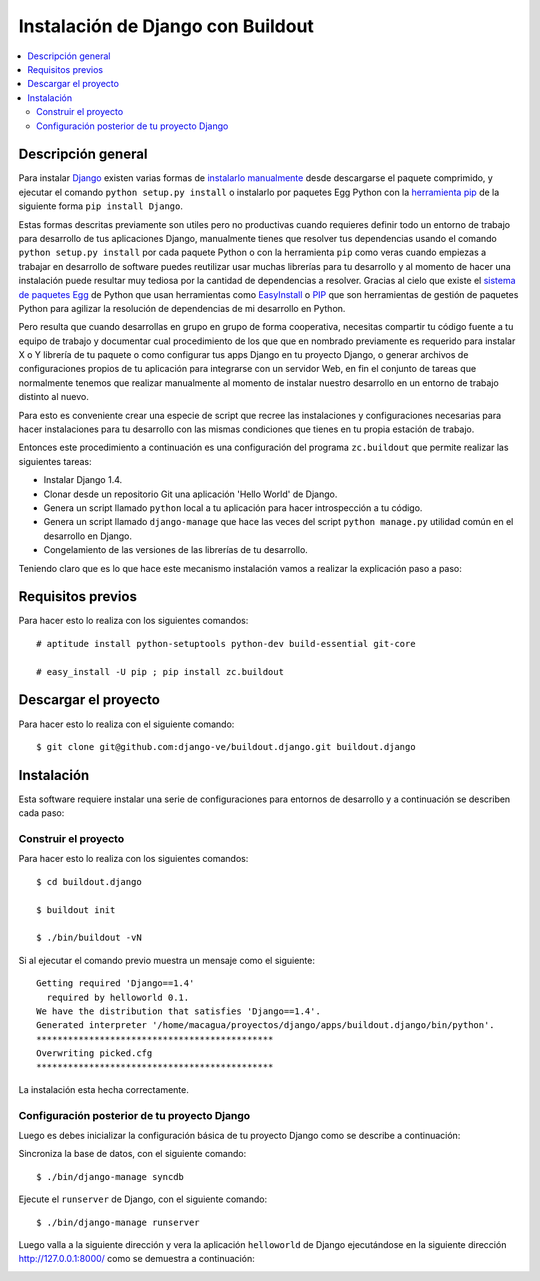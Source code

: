 .. -*- coding: utf-8 -*-

.. django_buildout:

==================================
Instalación de Django con Buildout
==================================

.. contents :: :local:


Descripción general
===================

Para instalar `Django`_ existen varias formas de `instalarlo manualmente`_ 
desde descargarse el paquete comprimido, y ejecutar el comando 
``python setup.py install`` o instalarlo por paquetes Egg Python 
con la `herramienta pip`_ de la siguiente forma ``pip install Django``. 

Estas formas descritas previamente son utiles pero no productivas cuando 
requieres definir todo un entorno de trabajo para desarrollo de tus 
aplicaciones Django, manualmente tienes que resolver tus dependencias 
usando el comando ``python setup.py install`` por cada paquete Python o con 
la herramienta ``pip`` como veras cuando empiezas a trabajar en desarrollo 
de software puedes reutilizar usar muchas librerías para tu desarrollo y al 
momento de hacer una instalación puede resultar muy tediosa por la cantidad 
de dependencias a resolver. Gracias al cielo que existe el `sistema de paquetes Egg`_ 
de Python que usan herramientas como `EasyInstall`_ o `PIP`_ que son herramientas 
de gestión de paquetes Python para agilizar la resolución de dependencias de 
mi desarrollo en Python.

Pero resulta que cuando desarrollas en grupo en grupo de forma cooperativa, 
necesitas compartir tu código fuente a tu equipo de trabajo y documentar cual 
procedimiento de los que que en nombrado previamente es requerido para instalar 
X o Y librería de tu paquete o como configurar tus apps Django en tu proyecto 
Django, o generar archivos de configuraciones propios de tu aplicación para 
integrarse con un servidor Web, en fin el conjunto de tareas que normalmente 
tenemos que realizar manualmente al momento de instalar nuestro desarrollo en 
un entorno de trabajo distinto al nuevo.

Para esto es conveniente crear una especie de script que recree las instalaciones 
y configuraciones necesarias para hacer instalaciones para tu desarrollo con las 
mismas condiciones que tienes en tu propia estación de trabajo.

Entonces este procedimiento a continuación es una configuración del programa 
``zc.buildout`` que permite realizar las siguientes tareas:

* Instalar Django 1.4.
* Clonar desde un repositorio Git una aplicación 'Hello World' de Django.
* Genera un script llamado ``python`` local a tu aplicación para hacer introspección a tu código.
* Genera un script llamado ``django-manage`` que hace las veces del script ``python manage.py`` 
  utilidad común en el desarrollo en Django.
* Congelamiento de las versiones de las librerías de tu desarrollo.

Teniendo claro que es lo que hace este mecanismo instalación vamos a realizar la explicación paso a paso:


Requisitos previos
==================

Para hacer esto lo realiza con los siguientes comandos: ::
    
    # aptitude install python-setuptools python-dev build-essential git-core

    # easy_install -U pip ; pip install zc.buildout

Descargar el proyecto
=====================

Para hacer esto lo realiza con el siguiente comando: ::
    
    $ git clone git@github.com:django-ve/buildout.django.git buildout.django


Instalación
===========

Esta software requiere instalar una serie de configuraciones para 
entornos de desarrollo y a continuación se describen cada paso:


Construir el proyecto
---------------------

Para hacer esto lo realiza con los siguientes comandos: ::
    
    $ cd buildout.django

    $ buildout init

    $ ./bin/buildout -vN

Si al ejecutar el comando previo muestra un mensaje como el siguiente: ::

    Getting required 'Django==1.4'
      required by helloworld 0.1.
    We have the distribution that satisfies 'Django==1.4'.
    Generated interpreter '/home/macagua/proyectos/django/apps/buildout.django/bin/python'.
    *********************************************
    Overwriting picked.cfg
    *********************************************

La instalación esta hecha correctamente.

Configuración posterior de tu proyecto Django
---------------------------------------------

Luego es debes inicializar la configuración básica de tu proyecto 
Django como se describe a continuación:

Sincroniza la base de datos, con el siguiente comando: :: 
    
    $ ./bin/django-manage syncdb

Ejecute el ``runserver`` de Django, con el siguiente comando: ::
    
    $ ./bin/django-manage runserver
    
Luego valla a la siguiente dirección y vera la aplicación ``helloworld`` de Django 
ejecutándose en la siguiente dirección http://127.0.0.1:8000/ como se demuestra a 
continuación: 

.. image:: https://github.com/django-ve/helloworld/raw/master/docs/django_helloword.png
   :align: center
   :alt: Aplicación 'Hello World' en Django 1.4
   
.. _Django: https://www.djangoproject.com/
.. _sistema de paquetes Egg: http://bosqueviejo.net/2011/10/21/egg-huevos-de-python/
.. _instalarlo manualmente: https://docs.djangoproject.com/en/1.4/topics/install/#installing-an-official-release-manually
.. _herramienta pip: https://docs.djangoproject.com/en/1.4/topics/install/#installing-an-official-release-with-pip
.. _EasyInstall: http://plone-spanish-docs.readthedocs.org/en/latest/python/setuptools.html
.. _PIP: http://plone-spanish-docs.readthedocs.org/en/latest/python/distribute_pip.html
